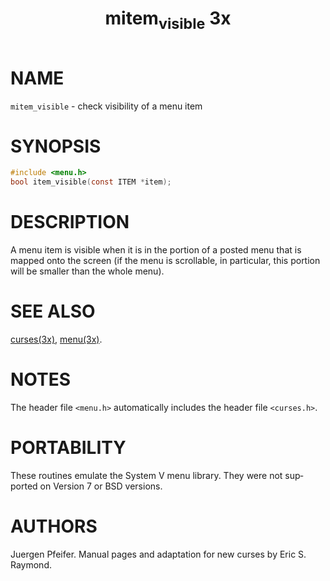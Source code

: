 #+TITLE: mitem_visible 3x
#+AUTHOR:
#+LANGUAGE: en
#+STARTUP: showall

* NAME

  =mitem_visible= - check visibility of a menu item

* SYNOPSIS

  #+BEGIN_SRC c
    #include <menu.h>
    bool item_visible(const ITEM *item);
  #+END_SRC

* DESCRIPTION

  A menu item is visible when it is in the portion of a posted menu
  that is mapped onto the screen (if the menu is scrollable, in
  particular, this portion will be smaller than the whole menu).

* SEE ALSO

  [[file:ncurses.3x.org][curses(3x)]], [[file:menu.3x.org][menu(3x)]].

* NOTES

  The header file =<menu.h>= automatically includes the header file
  =<curses.h>=.

* PORTABILITY

  These routines emulate the System V menu library.  They were not
  supported on Version 7 or BSD versions.

* AUTHORS

  Juergen Pfeifer.  Manual pages and adaptation for new curses by Eric
  S. Raymond.

